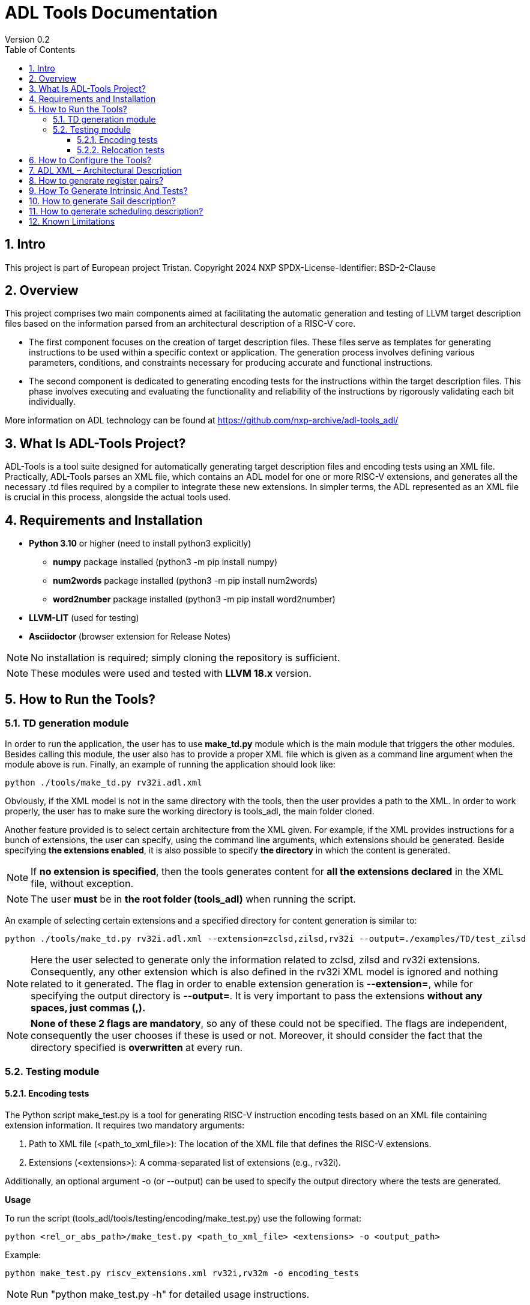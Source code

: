 [[Title]]
= ADL Tools Documentation
Version 0.2
:doctype: book
:encoding: utf-8
:lang: en
:toc: left
:toclevels: 4
:numbered:
:xrefstyle: short
:le: &#8804;
:rarr: &#8658;
:title-logo-image: image:tristan_logo.png[]

== Intro

This project is part of European project Tristan.
Copyright 2024 NXP
SPDX-License-Identifier: BSD-2-Clause



== Overview

This project comprises two main components aimed at facilitating the automatic generation and testing of LLVM target description files based on the information parsed from an architectural description of a RISC-V core.

* The first component focuses on the creation of target description files. These files serve as templates for generating instructions to be used within a specific context or application. The generation process involves defining various parameters, conditions, and constraints necessary for producing accurate and functional instructions.

* The second component is dedicated to generating encoding tests for the instructions within the target description files. This phase involves executing and evaluating the functionality and reliability of the instructions by rigorously validating each bit individually.

More information on ADL technology can be found at https://github.com/nxp-archive/adl-tools_adl/


== What Is ADL-Tools Project?

ADL-Tools is a tool suite designed for automatically generating target description files and encoding tests using an XML file. Practically, ADL-Tools parses an XML file, which contains an ADL model for one or more RISC-V extensions, and generates all the necessary .td files required by a compiler to integrate these new extensions. In simpler terms, the ADL represented as an XML file is crucial in this process, alongside the actual tools used.

== Requirements and Installation

	* *Python 3.10* or higher (need to install python3 explicitly)
	** *numpy* package installed (python3 -m pip install numpy)
	** *num2words* package installed (python3 -m pip install num2words)
	** *word2number* package installed (python3 -m pip install word2number)
	* *LLVM-LIT* (used for testing)
	* *Asciidoctor* (browser extension for Release Notes)
	
NOTE: No installation is required; simply cloning the repository is sufficient.

NOTE: These modules were used and tested with *LLVM 18.x* version.

== How to Run the Tools?

=== TD generation module

In order to run the application, the user has to use *make_td.py* module
which is the main module that triggers the other modules. Besides
calling this module, the user also has to provide a proper XML file
which is given as a command line argument when the module above is
run. Finally, an example of running the application should look like:

	python ./tools/make_td.py rv32i.adl.xml	

Obviously, if the XML model is not in the same directory with the tools,
then the user provides a path to the XML.
In  order to work properly, the user has to make sure the working directory
is tools_adl, the main folder cloned.

Another feature provided is to select certain architecture from the XML
given. For example, if the XML provides instructions for a bunch of
extensions, the user can specify, using the command line arguments,
which extensions should be generated. Beside specifying *the extensions enabled*,
it is also possible to specify *the directory* in which the content is generated.

NOTE: If *no extension is specified*, then the tools generates content
for *all the extensions declared* in the XML file, without exception.

NOTE: The user *must* be in *the root folder (tools_adl)* when running the script.

An example of selecting certain extensions and a specified directory for content generation is similar to:

	python ./tools/make_td.py rv32i.adl.xml --extension=zclsd,zilsd,rv32i --output=./examples/TD/test_zilsd

NOTE: Here the user selected to generate only the information related to zclsd, zilsd and rv32i
extensions. Consequently, any other extension which is also defined in
the rv32i XML model is ignored and nothing related to it generated.
The flag in order to enable extension generation is *--extension=*, while for specifying the output directory is
*--output=*.
It is very important to pass the extensions *without
any spaces, just commas (,).*

NOTE: *None of these 2 flags are mandatory*, so any of these could not be specified. The flags are independent, consequently 
the user chooses if these is used or not.
Moreover, it should consider the fact that the directory specified is *overwritten* at every run.


=== Testing module

==== Encoding tests

The Python script make_test.py is a tool for generating RISC-V instruction encoding tests based on an XML file containing extension information. It requires two mandatory arguments:

1. Path to XML file (<path_to_xml_file>): The location of the XML file that defines the RISC-V extensions.
2. Extensions (<extensions>): A comma-separated list of extensions (e.g., rv32i).

Additionally, an optional argument -o (or --output) can be used to specify the output directory where the tests are generated.


*Usage*

To run the script (tools_adl/tools/testing/encoding/make_test.py) use the following format:

	python <rel_or_abs_path>/make_test.py <path_to_xml_file> <extensions> -o <output_path>

Example:

	python make_test.py riscv_extensions.xml rv32i,rv32m -o encoding_tests

NOTE: Run "python make_test.py -h" for detailed usage instructions.


*Output Structure*

Upon successful execution, the script generates two main outputs:

1. info.py: A Python file that contains information about instructions and operands.


2. Output directory: A folder named after the provided XML file (e.g., adl.xml) is created, containing the following subfolders:

	a) tests_<extensions>: Contains instruction encoding tests for the specified extensions. These tests validate the correct encoding of each instruction.

	b) refs_<extensions>: Contains reference encoding details for each instruction, which serve as a reliable source for comparison during the testing process.


*Testing Environment Setup*

After generating the tests, you can enstablish a testing environment using the lit_references_tester.sh script. The path to lit.cfg file is *tools_adl/tools/testing/encoding/*.

To set up the environment, run the following command:

	source lit_references_tester.sh <path_to_llvm_asm> <path_to_llvm_readelf> <path_to_tests_folder> <path_to_refs_folder> <path_to_lit_cfg>


*Running Tests*

Once the environment is set up, use llvm-lit to validate the generated instructions. The command format is as follows:

	<path_to_llvm_lit>/llvm-lit --param app_asm=<path_to_llvm_asm> --param app_readelf=<path_to_llvm_readelf> --param app_filecheck=<path_to_filecheck> <path_to_tests_folder>

This command executes the tests and compares the generated instructions against the reference encodings, ensuring correct instruction behavior.


==== Relocation tests

NOTE: The user *must* run *make_test.py* script before running the relocations script in order to generate the *info.py* file.

The Python script make_reloc.py is a tool for generating RISC-V relocation tests based on an XML file containing extension information. It requires two mandatory arguments:

1. Path to XML file (<path_to_xml_file>): The location of the XML file that defines the RISC-V extensions.
2. Symbol table max value (<symbol_max_value>): Integer value for symbol table.

Additionally, an optional argument -o (or --output) can be used to specify the output directory where the tests are generated.


*Usage*

To run the script (tools_adl/tools/testing/relocations/make_reloc.py) use the following format:

	python <rel_or_abs_path>/make_reloc.py <path_to_xml_file> <symbol_max_value> -o <output_path>

Example:

	python make_reloc.py riscv_extensions.xml 10 -o relocation_tests

NOTE: Run "python make_reloc.py -h" for detailed usage instructions.


*Output Structure*

Upon successful execution, the script generates an output directory named after the provided XML file (e.g., adl.xml), containing the following subfolders:

	a) tests: Contains relocation tests for the previously ran instruction tests using *make_test.py* module. These tests validate the correct generation of each relocation.

	b) refs: Contains reference details for each relocation, which serve as a reliable source for comparison during the testing process.


*Running Tests*

You can enstablish a testing environment by copying the lit.cfg file from tools_adl/tools/testing/relocations inside the output folder (e.g. relocation_tests from the example above).

Once the environment is set up, use llvm-lit to validate the generated relocations. The command format is as follows:

	<path_to_llvm_lit>/llvm-lit --param app_asm=<path_to_llvm_asm> --param app_readelf=<path_to_llvm_readelf> --param app_filecheck=<path_to_filecheck> <path_to_reloc_tests_folder>

This command executes the tests and compares the generated relocations against the reference outputs, ensuring correct relocation behavior.


** Generated relocations table:

[width="100%",options="header",]
|===
|*Value* |*Relocation* |*Instrfield* 
|1 |R_RISCV_32 |N/A
|2 |R_RISCV_64 |N/A
|20 |R_RISCV_GOT_HI20 |imm_u_pc
|21 |R_RISCV_TLS_GOT_HI20 |imm_u_pc
|22 |R_RISCV_TLS_GD_HI20 |imm_u_pc
|23 |R_RISCV_PCREL_HI20 |imm_u_pc
|24 |R_RISCV_PCREL_LO12_I |imm_i
|25 |R_RISCV_PCREL_LO12_S |imm_s
|26 |R_RISCV_HI20 |imm_u
|27 |R_RISCV_LO12_I |imm_i
|28 |R_RISCV_LO12_S |imm_s
|29 |R_RISCV_TPREL_HI20 |imm_u
|30 |R_RISCV_TPREL_LO12_I |imm_i
|31 |R_RISCV_TPREL_LO12_S |imm_s
|32 |R_RISCV_TPREL_ADD |N/A
|33 |R_RISCV_ADD8 |N/A
|34 |R_RISCV_ADD16 |N/A
|35 |R_RISCV_ADD32 |N/A
|36 |R_RISCV_ADD64 |N/A
|37 |R_RISCV_SUB8 |N/A
|38 |R_RISCV_SUB16 |N/A
|39 |R_RISCV_SUB32 |N/A
|40 |R_RISCV_SUB64 |N/A
|54 |R_RISCV_SET8 |N/A
|55 |R_RISCV_SET16 |N/A
|56 |R_RISCV_SET32 |N/A


|===

== How to Configure the Tools?

For configure and add/remove additional information, there are 2 files
which are used for this kind of actions (*llvm-config.txt* and
*config.txt*). As the names of these files suggest, the first one is
used to define additional information related to the LLVM layout or
related to the .td files generated. Generally, all the definitions
represent information which the tools cannot find in the XML parsed but
which is essential for a complete and correct generation. The second
file is shorter and it should not be changed by the user, unless there
are some important reasons to do so.

In order to understand the content and structure of llvm-config.txt, we
analyze the sections and content of this file.

* *TD files used for generation*
** This section contains information about the .td files generated.
** It specifies which are the .td files generated and which is the name
the .td file has. The user defines for each field listed below
the path or the folder (depending on the case) where the content is generated. The name given to a certain td file should preserve LLVM format name, similar to those listed below.

	RegisterInfoFile = RISCVRegisterInfo_gen.td

	InstructionInfoFile = RISCVInstrInfo_gen.td

	InstructionFormatFile = RISCVInstrFormats_gen.td

	InstructionFormatFile16 = RISCVInstrFormats16_gen.td

	InstructionAliases = RISCVInstrAliases_gen.td

	OperandsFile = RISCVOperands_gen.td

	OperandsFile16 = RISCVOperands16_gen.td

	CallingConventionFile = RISCVCallingConv_gen.td

	RelocationFile = RISCVReloc.def

	IntrinsicsFile = RISCVIntrinsics_gen.td

	BuiltinFile = BuiltinRISCV.def

	BuiltinHeader = riscv_builtin.h

	MemoryOperand = RISCVMemoryOperand_gen.td

	TestIntrinsics = Tests

* Left value is a variable which represents the identifier for the
Instruction .td file, while the right value is the name given to the
Instruction file which can be changed.

* *LLVM Configuration Variables and Setup*
** This section includes information about environment variables or
other variables needed for setup. All information is related to the LLVM
standard requirements (information about register classes, constraints,
debug info, instructions width etc). The user generally does not change
this section unless the information to change is mandatory. The
structure is the same as it was for the section presented before. The
left value should not be edited, while the right value may be changed.

 	Namespace = RISCV

	BaseArchitecture = rv32

** The user can define a certain register class.

	RegisterClass = RISCVReg

** The user can enable subregister generation if necessary.

	RegisterClassSubRegs_GPR = RISCVRegWithSubRegs

** The user can define instruction classes and formats.

	InstructionClass = RVInst

	InstructionClassC = RVInst16
	
	InstructionFormat = InstFormat

** The user can define ABI information.

	RegAltNameIndex = ABIRegAltName

** The user can set register and instruction width.

	LLVMGPRBasicWidth = 32
	
	LLVMStandardInstructionWidth = 32

** The user can set several LLVM information which are used in the script.

	AsmString = opcodestr # "\t" # argstr

	LLVMConstraintClassWidth = 3
	
	LLVMConstraintRiscVPrefix = RV

	LLVMConstraintName = VConstraint

	LLVMConstraintValues = NoConstraint

	LLVMNoConstraintValue = 0b000

	TSFlagsFirstConstraint = 7

	TSFlagsLastConstraint = 5

** The user can define sideEffect attributes and memory syncronization attribute

	sideEffectAttributeSpecific = sideEffect
	
	memorySynchronizationInstruction = sync

** The user can set XLenVT and XLenRI information used in LLVM.

	XLenVT = i32

	XLenVT_key = XLenVT

	XLenRI = RegInfo<32,32,32>

	XLenRI_key = XLenRI

** The user can enable SP generation

	DefineSP = True

* *Instructions Types*
** This section contains instruction types definitions. Based on the
attributes defined in the XML model, there are several instructions
types: branch, store, load, jump etc. Moreover, for compressed
instructions, there a few instruction types defined. The left value is
standard and should not be changed, while the right value may be
changed, but it should preserve the same format as for those listed below (InstrFormat):

	instructionFormatR = InstFormatR

	instructionFormatCR = InstFormatCR

	instructionFormatI = InstFormatI

	instructionFormatCI = InstFormatCI

	instructionFormatB = InstFormatB

	instructionFormatCB = InstFormatCB

	instructionFormatJ = InstFormatJ

	instructionFormatU = InstFormatU

	instructionFormatS = InstFormatS

	instructionFormatCS = InstFormatCS


* *LLVM Format Info*
** This section describes the LLVM format, containing all the
information needed for LLVM Instruction Format generation. It specifies
which are TSFlags fields and also contains information about TSFlags
definitions, specifies ImmAsmOperands classes and parameters and other
information required by LLVM layout.

** The user can set aliases for GPR subclasses. The value after _ is the offset for the register subclass.

	aliasGPR_8 = GPRC

	aliasGPR_1 = GPRNoX0

	aliasGPR_1Nox2 = GPRNoX0X2

** The user can set several information specific to LLVM format

	LLVMPrivilegedAttributes = {rv32pa}

	LLVMOtherVTAttrib = {branch}

	LLVMOtherVTReloc = {}

	LLVMOtherVTValue = OtherVT

	LLVMPrintMethodAttrib = {branch}

	LLVMPrintMethodReloc = {}

	LLVMPrintMethodValue = printBranchOperand

	LLVMOperandTypeAttrib = {branch}
	
	LLVMOperandTypeReloc = {}

	LLVMOperandTypeValue = OPERAND_PCREL

** The user can provide information about LLVM Operand Class format

	SImmAsmOperandParameters = {int_width, string_suffix}

	UImmAsmOperandParameters = {int_width, string_suffix}

	ImmAsmOperandParameters = {string_prefix, int_width, string_suffix}

	ImmAsmOperandName = {prefix, width, suffix}

	ImmAsmOperandRenderMethod = addImmOperands

	ImmAsmOperandDiagnosticType = !strconcat("Invalid", Name)

	basicDecodeMethod = {decodeUImmOperand, decodeSImmOperand}

** The user should set the information for LLVM Flags. The user could change the values based on the LLVM version or if a known change is required.

	TSFlagsFirst = 4

	TSFlagsLast = 0
	
	LLVMVFlags = {VLMul, HasDummyMask, ForceTailAgnostic, HasMergeOp, HasSEWOp, HasVLOp, HasVecPolicyOp, IsRVVWideningReduction, UsesMaskPolicy, IsSignExtendingOpW}
	
	VLMul = 0

	VLMulTSFlagsStart = 10
	
	VLMulTSFlagsEnd = 8

	HasDummyMask = 0

	HasDummyMaskTSFlagsStart = 11

	HasDummyMaskTSFlagsEnd = 11

	ForceTailAgnostic = false

	ForceTailAgnosticTSFlagsStart = 12

	ForceTailAgnosticTSFlagsEnd = 12

	HasMergeOp = 0

	HasMergeOpTSFlagsStart = 13

	HasMergeOpTSFlagsEnd = 13

	HasSEWOp = 0

	HasSEWOpTSFlagsStart = 14

	HasSEWOpTSFlagsEnd = 14

	HasVLOp = 0

	HasVLOpTSFlagsStart = 15

	HasVLOpTSFlagsEnd = 15

	HasVecPolicyOp = 0

	HasVecPolicyOpTSFlagsStart = 16

	HasVecPolicyOpTSFlagsEnd = 16

	IsRVVWideningReduction = 0

	IsRVVWideningReductionTSFlagsStart = 17

	IsRVVWideningReductionTSFlagsEnd = 17

	UsesMaskPolicy = 0

	UsesMaskPolicyTSFlagsStart = 18

	UsesMaskPolicyTSFlagsEnd = 18

	IsSignExtendingOpW = 0

	IsSignExtendingOpWTSFlagsStart = 19

	IsSignExtendingOpWTSFlagsEnd = 19

* *Calling Convention*
** This sections contains calling convention information. It specifies
the calling convention policy. RegisterAllocationOrder is a dictionary
in which the keys represent the register classes and the values are
lists specifying the calling convention allocation order. The other
entries from this sections specifies additional information.

	RegisterAllocationOrder = {GPR: [Function_arguments, Temporary, Saved_register, Hard_wired_zero, Return_address, Stack_pointer, Global_pointer, Thread_pointer]}
	
** The user can define calling convention allocation order

	CallingConventionAllocationOrder = {CSR_ILP32_LP64: [Return_address, Global_pointer, Thread_pointer, Saved_register]}
	
	CallingConventionAllocationExcluded = {CSR_Interrupt: [Hard_wired_zero, Stack_pointer]}
	
	CSR_ILP32_LP64_Ref = GPR
	
	CSR_Interrupt_Ref = GPR
	
** The user can set other XLenRI and XLenVT information

	XLenRIRegInfo = RegInfoByHwMode<[RV32, RV64], [RegInfo<32,32,32>, RegInfo<64,64,64>]>
	
	XLenVTValueType = ValueTypeByHwMode<[RV32, RV64], [i32,  i64]>

* *Extensions Declaration*
** This section declares the extensions that are generated if they
are found in the XML model. In other words, if an extension is used or
it should be generated, then it has to be defined in this section,
otherwise it is ignored, even if they are found in the XML model.

	LLVMExtRv32test = HasStdExtRV32Test
	HasStdExtRV32TestExtension = RV32Test

* The first line declared specify the attribute that is found in the XML
model for each instruction that belongs to this extension. Basically,
*RV32Test* is the attribute for a test extension so the left value is
built by appending the attribute *Rv32Test* capitalized to the *LLVMExt*
keyword. *RV32Test* attribute represents in fact the *RV32Test*
extension, so the right value is built by appending *RV32Test* to
*HasStdExt* keyword.
* The second line declared is built by appending the previous extension
*RV32Test* to *HasStdExt* keyword and then Extension suffix is added to
this structure. The right value is the extension itself *RV32Test.*

* *Immediate Operands*
** This section declares the immediate operands that have special
declarations which can not be automatically generated with the
information found in the XML model. Firstly, ImmediateOperands is a list
in which the used should specify an operand which has a special
declaration. After that, the same operand becomes an entry in this
section, building a kind of dictionary. For this operand, the user
defines between \{} the components that are used for generation such
as: AliasImmClass which is an alias that is used instead of the
basic name for the operand, ParserMatchClass, PrintMethod etc. If an
operand is now defined here, then it is generated using only the
information found in the XML model used, so the content could be
incorrect or incomplete.

	ImmediateOperands = {immu_ci, fence_prod, fence_succ,
	GenericOperand, imm_cbdnez, imm_uj, shamt_c, imm_u_pc, imm_u, imm_sb,
	pd, ps1, ps2, ps3, s1_ptr, d_ptr, imm_send, rm}

	immu_ci = {AliasImmClass=c_lui_imm, DefineOperand=CLUIImmAsmOperand,
	ParserMatchClass=CLUIImmAsmOperand, ImmAsmOperandName=CLUIImm,
	ImmAsmOperandRenderMethod=addImmOperands,
	ImmAsmOperandDiagnosticType=!strconcat("Invalid", Name),
	DecoderMethod=decodeCLUIImmOperand, OperandClass=AsmOperandClass}

* *Additional Extensions Info*
** This section contains additional information for certain extensions.
It could specify for example if certain extensions should have a prefix
for the instructions or if there are special DecoderNamespace values.
For a default case, the DecoderNamespace defined is “RV32Only_”.

	DecoderNamespace = {Others=RISCV32Only_}

Beside the configuration file, the user should add some important information in the XML model.

* *Instruction field definition* 

Firstly, the user should provide create new instruction fields for special register subclasses.
For example, if the user needs to define a special subregister class such as *GPRC*, it should be a new instruction field defined in the XML file which has a reference to the parent register class, in this case *GPR*.
The instruction field should be similar to other instruction filed already defined.

* *Change of flow and other additional attributes*

The user should add change of flow attributes for specific instruction such as *branch*, *jumps* or *other type* of instructions.
The attributes supported for these types of instructions are:
	
	* *branch*
	* *jump* 
	* *u-type*

For the instruction having *Side Effects* or *Memory Syncronization*, the user should also add in the XML the attributes needed depending on case:
	
	* *sideEffect*
	* *sync*

* *Excluded Values and Sign Extension*

The user should add *<sign_extension>* information for the instruction's operands which asks for. 
Moreover, the user should fill *<excluded_values>* field with information for specifying if any value should be not used.

	<excluded_values>
		<option name="rdx">
			<str>x2</str>
		</option>
		<option name="rdx">
			<str>sp</str>
		</option>
	</excluded_values>

	<sign_extension>
		<int>20</int>
	</sign_extension>

== ADL XML – Architectural Description

This document describes the ADL xml layout. This file is meant to
provide more details about the tags and sub-tags found in an ADL xml
file, how these tags are used, but also specifies if these are mandatory
or not for a proper usage of the tools. The file contains all the tags
and sub-tags found in *RV32I.adl.xml* model.

*<data>*

* *<cores>*
** *<core>* - Information about the core and architecture for which the
xml is written
** *<doc>* (str) - Documentation
** *<bit_endianness>* (str) – Endianness type
** *<type_declaration>* (str) - The enum values may then be used within
action code, or to initialize field values, such as cache, MMU, or
event-bus fields
** *<RaMask>* -  Specify a real-address mask. This is applied to
all addresses after translation, but before the request to memory.
*** *<initial>* (str) – Specify the address
*** *<constant>* (str) – True/false value
** *<EaMask>* -  Specify an effective-address mask. This is applied
to all addresses immediately before translation.
*** *<initial>* (str) – Specify the address
*** *<constant>* (str) – True/false value
** *<regs>*
*** *<register name=>* (str) – A valid C++ identifier
**** *<doc>* (str) – Documentation
**** *<width>* (int) - Specifies the register width in bits.
**** *<attributes>* - Lists any attributes that this register is
associated with.
***** **<attribute name**=> (str) - A valid string indetifier
****** <str> – Optional value given to the attribute
**** *<reset>* (str) – The reset value or text of the function called to
reset the register
**** *<shared>* (int) – 1 or 0. Non-zero implies that the register is
shared by other cores in the system.

[width="100%",cols="24%,9%,17%,12%,21%,17%",options="header",]
|===
|*<regs>* a|
*Data*

*type*

|*Occurrence* |*Usage* |*Child tags* a|
*Parent*

*tags*

|<register name> |str |Mandatory |Used |- |-
|<doc> |str |Optional |Not used |- |<register name>
|<width> |int |Mandatory |Used |- |<register name>
|<attributes> |str |Mandatory |Used |<attribute name> |<register name>
|<attribute name> |str |Mandatory |Used |- |<attributes>
|<shared> |int |Optional |Not used |- |<register name>
|<reset> |str |Optional |Not used |- |<register name>
|===

* *<regfiles>*
** *<regfile name=>* (str) – Define a register file. This basically
follows the format of a register. The register name must be a valid C++
identifier and may be referred to within action code by using its name
*** *<doc>* (str) – Documentation
*** *<width>* (int) – Same as for reg
*** *<attributes>* – Same as for reg
**** *<attribute name=>* (str) - A string identifier
***** <str> – Optional value given to the attribute
*** *<size>* (int) – The number of entries in the register file.
*** *<debug>* (int) – Used for storing debug information
*** *<shared>* (int) – 1 or 0. Non-zero implies that the register is
shared by other cores in the system.
*** *<calling_convention>* – A list used for specifyning calling
convention information.
**** *<option name=>* (str) - String identifier for option
*** *<entries>* – A list containing all the entries for a register file.
It has to match the options listed in *<enumerated>* tag from the
instruction fields associated.
**** *<entry name=>* (str) – Name given to the entry
***** *<syntax>* (str) – other name associated *<read>* (str) – read
actions
***** *<write>* (str) – write actions

[width="100%",cols="28%,8%,17%,10%,12%,25%",options="header",]
|===
|*<regfiles>* a|
*Data*

*type*

|*Occurrence* |*Usage* |*Child tags* a|
*Parent*

*tags*

|<regfile name> |str |Mandatory |Used |- |<regfile name>
|<doc> |str |Optional |Not used |- |<regfile name>
|<width> |int |Mandatory |Used |- |<regfile name>
|<attributes> |str |Mandatory |Used |<attribute name> |<regfile name>
|<attribute name> |str |Mandatory |Used |- |<attributes>
|<size> |int |Mandatory |Used |- |<regfile name>
|<debug> |int |Optional |Used |- |<regfile name>
|<shared> |int |Optional |Not used |- |-
|<calling_convention> |str |Optional |Used |<option name> |<regfile name>
|<option name> |str |Optional |Used |- |<calling_convention>
|<entries> |str |Mandatory |Used |- |<regfile name>
|<entry name> |str |Mandatory |Used |- |<entries>
|<syntax> |str |Mandatory |Used |- |<regfile name>
|<read> |str |Mandatory |Not used |- |<regfile name>
|<write> |str |Mandatory |Not used |- |<regfile name>
|===

* *<relocations>*
** *<reloc name=>* (str) – Define a linker relocation type. A relocation
is the method by which an assembler communicates with a linker, when
symbol addresses cannot be determined at assembly time.
*** *<abrev>* (str) – Optional abbreviation used within the assembly
file. If not specified, then the relocation's name is used instead.
*** *<field_width>* (int) –Width of field used with this relocation, in
bits. If a width is specified and it is also used by an instruction
field, then the widths must match.
*** *<pcrel>* (str) – Optional, whether or not this is a pc-relative
relocation. 
*** *<value>* (int) – Integer value of the relocation.
*** *<right_shift>* (int) – Optional, used to specify the number of bits
the relocation value is right-shifted before it is encoded.
*** *<dependency>* (str) – Optional, handles the high part of the
relocation, helping manage memory offset.

[width="100%",cols="24%,9%,17%,12%,21%,17%",options="header",]
|===
|*<relocations>* a|
*Data*

*type*

|*Occurrence* |*Usage* |*Child tags* a|
*Parent*

*tags*

|<reloc name> |str |Mandatory |Used |- |-
|<abrev> |str |Optional |Used (testing) |- |<reloc name>
|<field_width> |int |Optional |Not used |- |<reloc name>
|<pcrel> |str |Optional |Not used |- |<reloc name>
|<value> |int |Mandatory |Used |- |<reloc name>
|<right_shift> |int |Optional |Not used |- |<reloc name>
|<dependency> |str |Optional |Used (testing) |- |<reloc name>
|===

* *<instrfields>*
** *<instrfield name=>* (str) – Define an instruction field.
*** *<doc>* (str) – Documentation
*** *<bits>* – A list of integers representing the bit indices
**** *<range>* (int) – Valid ranges.
*** *<width>* (int) – Field width, in bits
*** *<size>* (int) – Field computed value, in bits.
*** *<shift>* (int) – Specify a shift value for the field. Within an
instruction's action code, the value for the field is the field's
encoded value shifted left by the specified number of bits.
*** *<offset>* (int) – Specify an implicit offset. Within an
instruction's action code, the value for the field is the field's
encoded value plus the offset.
*** *<mask>* (str) – specify an allowed mask
*** *<type>* (str) – Specifies the type of this instruction
field.(regfile, imm)
*** *<enumerated>* – A list containing the entries for the instruction
field. It has to match the <entries> tag for the <regfile> associated if
applicable.
**** *<option name =>* (str) - String identifier for option 
*** *<ref>* (str) – If the type is one which refers to another resource,
such as _regfile, memory_, or__ instr,__ this key specifies the
association.
*** *<signed>* (str) –  If an immediate field, this specifies whether it
is a signed quantity.
*** *<reloc>* (str) – specify the reocation associated
*** *<unsigned_upper_bound>* (str) – If a signed immediate field, then
this specifies that the allowed upper bound should be treated as an
unsigned number, when performing range checking, such as by the
assembler. 

[width="100%",cols="33%,8%,17%,10%,11%,21%",options="header",]
|===
|*<instrfields>* a|
*Data*

*type*

|*Occurrence* |*Usage* |*Child tags* a|
*Parent*

*tags*

|<instrfield name> |str |Mandatory |Used |- |-
|<doc> |str |Optional |Not used |- |<instrfield name>
|<bits> |- |Mandatory |Used |<range> |<instrfield name>
|<range> |int |Mandatory |Used |- |<bits>
|<width> |int |Mandatory |Used |- |<instrfield name>
|<size> |int |Mandatory |Used |- |<instrfield name>
|<offset> |int |Mandatory |Used |- |<instrfield name>
|<mask> |str |Mandatory |Not used |- |<instrfield name>
|<type> |str |Mandatory |Used |- |<instrfield name>
|<enumerated> |- |Mandatory |Used |<option name> |<instrfield name>
|<option name> |str |Mandatory |Used |- |<enumerated>
|<ref> |str |Mandatory |Used |- |<instrfield name>
|<signed> |str |Mandatory |Used |- |<instrfield name>
|<reloc> |str |Optional |Not used |- |<instrfield name>
|<unsigned_upper_bound> |str |Optional |Not used |- |<instrfield name>
|===

* *<instrs>*
** *<instruction name=>* (str) – Define an instruction.
*** *<width>* (int) – Instruction width, in bits. 
*** *<doc>* (str) – Documentation
*** *<syntax>* (str) – Specifies how an instruction is to be parsed by
an assembler or printed by a disassembler.
*** *<dsyntax>* (str) –  Specifies how an instruction is to be printed
by a disassembler. 
*** *<attributes>* – Lists any attributes that this instruction is
associated with.
**** *<attribute name=>* (str) - String identifier
***** <str> – Optional value given to the attribute
*** **<fields**> –  A list of fields, sub-instructions, or bit-mapped
fields.
**** *<field name=>* (str) - String identifier for field
*** *<action>* (str) –  The semantics of the instruction. Instruction
fields are accessible using their names and registers are also
accessible using their names.
*** *<disassemble>* (str) – This is a hint which tells ADL whether to
exclude this instruction when attempting to disassemble an opcode.
*** *<inputs>* (str) – a list containing all the fields that are read
*** *<outputs>* (str) – a list containing all the fields that are
written
*** *<intrinsic>* (str) – Tag used for specifying the intrinsic
*** *<intrinsic_args>* (str) – Tag used for specifying the intrinsic
arguments
*** *<intrinsic_type>* – List used for defining arguments types for
intrinsic
**** *<instrfield_intrinsic name=>* (str) - String name identifier
***** <str> – Intrinsic type
*** *<generate_builtin>* (str) – Tag used for specifying information
about builtin generation
*** *<aliases>* –  The function name (or names) must be that of another
instruction already defined.
**** *<alias name=>* (str) – The name given to the alias
***** *<sources>* – specify the sources read when used
****** *<source>*
******* *<field>* (str) – specify the field read which takes a
certain value
******* *<value>* (int) – specify the value
***** *<destinations>* – specify the destinations written when used
****** *<destination>*
******* *<field>* (str) – specify the field written which takes a
certain value
******* *<value>* (int) – specify the value
***** *<parent_action>* (str) – specify the action done by the
instruction for which alias is defined
*** *<excluded_values>* – List which specifes if a value should be
avoided when defining or using
**** *<option name=>* (str) - Option string identifier
***** <int> – Excluded value
*** *<helpers>* (str) – List any core-level helper functions used by the
instruction.
*** *<raises_exceptions>* (str) – If true, the instruction may raise an
explicit exception.

[width="100%",cols="34%,8%,16%,9%,16%,17%",options="header",]
|===
|*<instrs>* a|
*Data*

*type*

|*Occurrence* |*Usage* |*Child tags* a|
*Parent*

*tags*

|<instruction name> |str |Mandatory |Used |- |-
|<doc> |str |Optional |Not used |- |<instruction name>
|<width> |int |Mandatory |Used |- |<instruction name>
|<syntax> |str |Mandatory |Used |- |<instruction name>
|<dsyntax> |str |Mandatory |Used |- |<instruction name>
|<attributes> |str |Mandatory |Used |<attribute name> |<instruction name>
|<attribute name> |str |Mandatory |Used |- |<attributes>
|<fields> |- |Mandatory |Used |<field name> |<instruction name>
|<field name> |str |Mandatory |Used |- |<fields>
|<action> |str |Mandatory |Used |- |<instruction name>
|<disassemble> |str |Optional |Not used |- |<instruction name>
|<inputs> |str |Mandatory |Used |- |<instruction name>
|<outputs> |str |Optional |Used |- |<instruction name>
|<intrinsic> |str |Optional |Used |- |<instruction name>
|<intrinsic_args> |str |Mandatory |Used |- |<instruction name>
|<intrinsic_type> |- |Mandatory |Used |- |<instruction name>
|<instrfield_intrinsic_name> |str |Mandatory |Used |- |<instruction name>
|<generate_builtin> |str |Mandatory |Used |- |<instruction name>
|<aliases> |- |Optional |Used |<alias name> |<instruction name>
|<alias name> |str |Mandatory |Used |- |<aliases>
|<sources> |- |Mandatory |Used |<source> |<aliases>
|<source> |- |Mandatory |Used |<field>, <value> |<sources>
|<field> |str |Mandatory |Used |- |<source>
|<value> |int |Mandatory |Used |- |<source>
|<destinations> |- |Mandatory |Used |<destination> |<aliases>
|<destination> |- |Mandatory |Used |<field>, <value>

|<destinations>
|<field> |str |Mandatory |Used |- |<destination>
|<value> |int |Mandatory |Used |- |<destination>
|<parent_action> |str |Mandatory |Used |- |-
|<excluded_values> |- |Optional |Used |<option name> |-
|<option name> |str |Mandatory |Used |- |<excluded values>
|<helpers> |str |Optional |Not used |- |-
|<raises_exceptions> |str |Optional |Not used |- |-
|===

* *<exceptions>*
** *<exception name=>* (str) – Define an exception. Exception names must
be valid C++ identifiers
*** *<doc>* (str) – Documentation
*** *<priority>* (str) – Specifies the priority class for the exception.
*** *<action>* (str) –  This code is executed when the exception is
raised.

[width="100%",cols="24%,9%,17%,12%,21%,17%",options="header",]
|===
|*<exceptions>* a|
*Data*

*type*

|*Occurrence* |*Usage* |*Child tags* a|
*Parent*

*tags*

|<exception name> |str |Optional |Not used |- |-
|<doc> |str |Optional |Not used |- |<exception name>
|<priority> |str |Optional |Not Used |- |<exception name>
|<action> |str |Optional |Not Used |- |<exception name>
|===

* *<core-level-hooks> -* Lists various hook functions associated with
the core.
** *<decode-miss>* (str) – Code to be executed on a decode miss.
** *<pre-cycle>* (str) – Code to be executed once per cycle, at
** the beginning of the cycle.
** *<post-cycle>* (str) – Code to be executed once per cycle, at
** the end of the cycle.
** *<pre-pre-fetch>* (str) –
** *<pre-fetch>* (str) – Code to be executed immediately before
** an instruction fetch.
** *<post-fetch>* (str) – Code to be executed immediately after an
instruction fetch.
** *<post-exec>* (str) – Code to be executed immediately after an
** instruction has been executed.
** *<post-asm>* (str) – Code to be executed by the assembler
** immediately after an instruction has been assembled from its
operands.
** *<post-packet-asm>* (str) – Code to be executed by the
** assembler after a packet of instructions has been assembled.
** *<post-packet>* (str) – Code to be executed after a packet of
** instructions has been executed.
** *<active-watch>* (str) – Predicate to determine if the core is
** currently active or halted.
** *<instr-table-watch>* (str) – Code which determines the current
** instruction table currently in effect.

[width="100%",cols="33%,8%,17%,10%,11%,21%",options="header",]
|===
|*<core_level_hooks>* a|
*Data*

*type*

|*Occurrence* |*Usage* |*Child tags* a|
*Parent*

*tags*

|<decode_miss> |str |Optional |Not used |- |<core_level_hooks>
|<pre_cycle> |str |Optional |Not used |- |<core_level_hooks>
|<post_cycle> |str |Optional |Not used |- |<core_level_hooks>
|<pre-pre-fetch> |str |Optional |Not used |- |<core_level_hooks>
|<pre-fetch> |str |Optional |Not used |- |<core_level_hooks>
|<post-fetch> |str |Optional |Not used |- |<core_level_hooks>
|<post-exec> |str |Optional |Not used |- |<core_level_hooks>
|<post-asm> |str |Optional |Not used |- |<core_level_hooks>
|<post-packet-asm> |str |Optional |Not used |- |<core_level_hooks>
|<post-packet> |str |Optional |Not used |- |<core_level_hooks>
|<active-watch> |Str |Optional |Not used |- |<core_level_hooks>
|<instr-table-watch> |str |Optional |Not used |- |<core_level_hooks>
|===

* *<groups>*
** *<group name= >* (str) – Lists all groups defined in the core.
*** *<type>* (str) – Group type.
*** *<items>* (str) – List of all items in the group.

[width="100%",cols="24%,9%,17%,12%,21%,17%",options="header",]
|===
|*<groups>* a|
*Data*

*type*

|*Occurrence* |*Usage* |*Child tags* a|
*Parent*

*tags*

|<group name> |str |Optional |Not used |- |<group name>
|<type> |str |Optional |Not used |- |<group name>
|<items> |str |Optional |Not used |- |<group name>
|===

* *<parms>* – List all architectural parameters in the core.
** *<parm name=>* (str) – Parameter identifier
** *<value>* (str) – The default value for the parameter.
** *<options>* (str) – List of valid values for the parameter.

[width="100%",cols="24%,9%,17%,12%,21%,17%",options="header",]
|===
|*<parms>* a|
*Data*

*type*

|*Occurrence* |*Usage* |*Child tags* a|
*Parent*

*tags*

|<parm name> |str |Optional |Not used |- |-
|<value> |str |Optional |Not used |- |<parm name>
|<options> |str |Optional |Not used |- |<parm name>
|===

* *<asm_config>* – List information about the assembler configuration.
** *<comments>* (str) – List prefixes used to denote the start of a
comment.
** *<line_comments>* (str) – List characters used to denote the start of
a single-line comment.
** *<arch>* (str) – Specifies the architecture used that is given
as parameter to the assembler
** *<attributes>* (str) – Specifies the version for the extensions used
** *<mattrib>* (str) – Specifies the extensions used by the assembler

[width="100%",cols="24%,9%,17%,12%,21%,17%",options="header",]
|===
|*<asm_config>* a|
*Data*

*type*

|*Occurrence* |*Usage* |*Child tags* a|
*Parent*

*tags*

|<comments> |str |Optional |Not used |- |<asm_config>
|<line_comments> |str |Optional |Not used |- |<asm_config>
|<attributes> |str |Mandatory |Used |- |<asm_config>
|<mattrib> |str |Mandatory |Used |- |<asm_config>
|<arch> |str |Mandatory |Used |- |<asm_config>
|===

* *<helpers>* – List all helper methods in the core.
** *<helper name=>* (str) – Helper identifier
*** *<action>* (str) – The code for the helper function.
*** *<inputs>* (str) – Lists source registers or register files.
*** *<helpers>* (str) – List any core-level helper functions used by the
helper.
*** *<raises_exceptions>* (str) – If true, the helper may raise an
explicit exception.

[width="100%",cols="27%,9%,17%,12%,19%,16%",options="header",]
|===
|*<helpers>* a|
*Data*

*type*

|*Occurrence* |*Usage* |*Child tags* a|
*Parent*

*tags*

|<helper name> |str |Optional |Not used |- |-
|<action> |str |Optional |Not used |- |<helper name>
|<helpers> |str |Optional |Not used |- |<helper name>
|<raises_exceptions> |str |Optional |Not used |- |<helper name>
|<inputs> |str |Optional |Not used |- |<helper name>
|===

== How to generate register pairs?

Register generation is supported and it is triggered automatically when the tools
find specific information in the XML file parsed. In order to activate this feature
the user has to make sure that the XML file specifies in *<inputs>* and/or *<outputs>* tags
that a certain instruction is using register pairs. For instance, the tools are limited to 
generate only pairs of 2 registers. An example of how it could look:

	<outputs>
		<str>GPR(rdc_p)</str>
		<str>GPR(rdc_p + 1)</str>
	</outputs>

Based on the information, the tools generate definitions for the registers that could be used
as pairs. Firstly, the tools generate consecutive pairs of register, indicating informations about
the *ABI alias*, the *size* also specifies the internal structure of the register pair (*even* - *odd*). 

	def X2_X3 : RISCVRegWithSubRegs<2, "X2", [X2, X3], ["sp"]> {
		let SubRegIndices = [sub_gpr_even, sub_gpr_odd];
		let CoveredBySubRegs = 1;
	}
	def X4_X5 : RISCVRegWithSubRegs<4, "X4", [X4, X5], ["tp"]> {
		let SubRegIndices = [sub_gpr_even, sub_gpr_odd];
		let CoveredBySubRegs = 1;
	}

After these definitions are generated, the tools will generate the actual register class, 
which specifies all the register pairs available, based on the calling convention allocation
and also based on the register class *width* and *shift* values.

	// Register Class GPRP : Register Pair
	def GPRP : RegisterClass<"RISCV", [XLenVT], 64, (
		add X10_X11, X12_X13, X14_X15, X16_X17, 
		X6_X7, X28_X29, X30_X31, X8_X9, 
		X18_X19, X20_X21, X22_X23, X24_X25, 
		X26_X27, X0_X0, X2_X3, X4_X5
		)> {
		let RegInfos = XLenRI;
	}

If the calling convention specifies a special case for *X0 register pair*, the tools check
if *X0* is considered *Hard wired zero*, meaning that X0 pair should have a *different definition*.
In this case, *DUMMY_REG_PAIR_WITH_X0* will be generated as a special register pair for X0 and then 
added to the register class X0 belongs to.

	def DUMMY_REG_PAIR_WITH_X0 : RISCVReg<0, "0">;
	def GPRAll : RegisterClass<"RISCV", [XLenVT], 32, (
		add GPR, DUMMY_REG_PAIR_WITH_X0
		)> {
		let RegInfos = XLenRI;
	}

Once register pair generation is based on even-odd structure, these have to be specified.

	def sub_gpr_even : SubRegIndex<32>;
	def sub_gpr_odd : SubRegIndex<32, 32>;

The keys and values used in this definitions could be changed or updated in *llvm_config.txt* file.

== How To Generate Intrinsic And Tests?

The tools built are meant to generate intrinsic definitions and test for
any ADL model given as input argument. In order to activate this
feature, the user should be aware of the information required for proper
generation. The tools are able to generate instructions patterns,
intrinsic definitions, a header containing the mapping between the LLVM
required names for intrinsic definitions and user custom name given to
the same intrinsic definitions, but also a list of tests, each test
being ready to use.

In order to use all these features, the user has to provide several
information in the ADL xml model as it follows:

*<intrinsic> (str)*

This tag specifies the identifier used for pattern generation. The tools
takes this identifier and used it in a pattern definition associated
with instruction for which the <intrinsic> tag is defined.

	def : Pat<(i32 (*int_riscv_add* GPR:$rs1, GPR:$rs2)), (ADD $rs1, $rs2)>;


*<intrinsic_args> (str)*

This tag specifies the intrinsic arguments that is used for
generation. Generally, the declaration of a register argument is similar
to the <inputs>/<outputs> declaration.

	<intrinsic_args>
		<str>GPR(rd)</str>
		<str>GPR(rs1)</str>
		<str>GPR(rs2)</str>
	</intrinsic_args>

*<intrinsic_type>*

*<instrfield_intrinsic name= > (str)*

This tag takes each argument previously defined and specifies a data
type for this argument. This information is used when defining the
intrinsic in a separate file.


	<intrinsic_type>
		<instrfield_intrinsic name="GPR(rd)">
			<str>llvm_i32_ty</str>
		</instrfield_intrinsic>
	</intrinsic_type>

	def int_riscv_add : Intrinsic<[llvm_i32_ty], [llvm_i32_ty,
	llvm_i32_ty], [IntrNoMem]>, ClangBuiltin<"__builtin_riscv_add">;


*<generate_builtin> (str)*

This tag specifies information about the builtin generated for a certain
instruction.

	<generate_builtin>
		<str>__rv_add</str>
	</generate_builtin>

This identifier is then used in several generated files as it follows:

*riscv_builtinRv32i.h*

	#define __rv_add(a, b) __builtin_riscv_add((a), (b))

*BuiltinRISCVRv32i.def*

	TARGET_BUILTIN(__builtin_riscv_add*, *"UiUiUi*", "nc", "rv32i")

The files generated which contain all the details about intrinsic and
builtin definitions are:

* *BuiltinRISCV<extension>.def*
* *riscv_builtin<extension>.h*
* *RISCVIntrinsics_gen<extension>.td*

An example of an intrinsic defined for ADD instruction on RV32I model

	<intrinsic>
		<str>int_riscv_add</str>
	</intrinsic>
	<intrinsic_args>
		<str>GPR(rd)</str>
		<str>GPR(rs1)</str>
		<str>GPR(rs2)</str>
	</intrinsic_args>
	<intrinsic_type>
		<instrfield_intrinsic name="GPR(rd)">
			<str>llvm_i32_ty</str>
		</instrfield_intrinsic>
	</intrinsic_type>
	<generate_builtin>
		<str>__rv_add</str>
	</generate_builtin>

*Naming convention* is also handled by these tools. In order to ease the
usage of builtin defined, the user can give to the builtin an identifier
different from the standard required by LLVM. The tools handle this
situation by generating a header file in which this naming convention is
treated, basically mapping the custom builtin to a proper LLVM builtin
definitions. Moreover, in any test or usage of this builtin, the user
can call the builtin using the custom name instead of the required by
LLVM name. The definition in the header file looks like:

*riscv_builtinRv32i.h*

	#define __rv_add(a, b) __builtin_riscv_add((a), (b))

*Tests Generation*

For verifying and validating the builtin definitions, a test is created
for each builtin defined. The structure of the test includes the header
for naming convention and a function which uses the builtin
definition in order to pass the validation. The tests are automatically
generated in a customized folder which in generally included in
tools/testing/intrinsics/Tests. For a better overview, we take an
example:

	// RUN: %clang --target=riscv32 -march=rv32i %s -S -o %s.s
	// RUN: cat %s.s | %filecheck %s
	void do_rv_add(int *values_set1, int *values_set2, int *results_rv_add)
	{
		*results_rv_add = __rv_add(*values_set1, *values_set2);
	}
	// CHECK: add a\{\{[0-9]}}, a\{\{[0-9]}}, a\{\{[0-9]}}

== How to generate Sail description?
**Sail** is a language for describing the instruction-set architecture (ISA) semantics of processors: the architectural specification of the behaviour of machine instructions. 

NOTE: For more information about **Sail**: https://github.com/riscv/sail-riscv

Sail description generation is a feature supported in ADL tools for having, beside TD files generation, the **RISC-V** extension formal specification written in Sail for instruction enconding, semantic and parsing/decoding information. 
	
	* *How it works?*
		** In order to enable Sail description generation, the user should run the basic **make-td** command line. When this command is run, a **.sail** file is generated for each RISC-V extension which is specified. 
		** When the Sail description generation is activated, the previous generated Sail file is automatically deleted and replaced by the fresh generated files.
		
NOTE: For SAIL the user has to set the extensions using the --extension flag. The order of the attributes from the command line matters. 
If an instruction has more than one attribute it will only be generated once for the first attribute provided at --extension flag (this may result in empty files being generated). 

	* *How a Sail description looks?*
		** Naming convention for Sail description files could be set in *llvm-config* by editing *SailDescription* field.
		** Each instruction supported contains 4 parts defined: union clause ast, mapping clause encdec, function clause execute, mapping clause assembly.
		** For defining an extension, there is *enum clause extension definition* where the extension enabled is defined.
				
				enum clause extension = Ext_Zclsd

		** Beside extension definition, other dependencies are defined (e.g. other extensions which are required). Any extension which represents a dependecy is then generated with *extensionEnabled()*, except from *rv32i* extension which is covered by *xlen == 32* definition.
		** *sys_enable()* definition is also required for the extension defined, except from *rv32i* extension.

				function clause extensionEnabled(Ext_Zclsd) = xlen == 32 & sys_enable_zclsd() & extensionEnabled(Ext_Zca) & extensionEnabled(Ext_Zilsd)

		** Union clause ast is a formal description for the instruction mnemonic in which it also specifies which type of instruction fields is used (registers or immediates).

				union clause ast = ADD : (regidx, regidx, regidx)

		** Mapping clause encdec provides information about the encoding of the instruction. It also specifies the exact range of bits provided for an instruction field, immediate value or opcode.  
			
				mapping clause encdec = ADD(rs2, rs1, rd)
					if xlen == 32
				<-> 0b0000000 @ rs2 : bits(5) @ rs1 : bits(5) @ 0b000 @ rd : bits(5) @ 0b0110011
					if xlen == 32
		
		** Function clause execute is the main part of the Sail description in which information about how the instruction behaves when executed. It also provides information about how the registers work, how the information is parsed, how the memory is handled or which operands and operators are used. Moreover, there are several exceptions which are defined and handled.
				
				function clause execute(ADD(rs2, rs1, rd)) = {
					let rs2_val = X(rs2);
					let rs1_val = X(rs1);
					let rd_val = X(rd);
				let result : xlenbits = rs1_val + rs2_val in
				X(rd) = result;
				RETIRE_SUCCESS
				}

		** Mapping clause assembly translates the instruction in Sail language preserving information about registers or instruction fields.
				
				mapping clause assembly = ADD(rs2, rs1, rd)
					if xlen == 32
				<-> "add" ^ spc() ^ reg_name(rs2) ^ sep() ^ reg_name(rs1) ^ sep() ^ reg_name(rd)
					if xlen == 32

NOTE: For other extension than rv32i, extensionEnabled() definitions will be generated for activating the correct extension:

	mapping clause assembly = ZCLSD_C_LDSP(imm, rx)
		if extensionEnabled(Ext_Zca) & extensionEnabled(Ext_Zclsd) & extensionEnabled(Ext_Zilsd) & xlen == 32
	<-> "c.ldsp" ^ spc() ^ reg_name(rx) ^ sep() ^ hex_bits_9(imm @ 0b000)
		if extensionEnabled(Ext_Zca) & extensionEnabled(Ext_Zclsd) & extensionEnabled(Ext_Zilsd) & xlen == 32

	* *Which type of instructions are supported?*
		** For instance, the instructions supported for Sail description generation are: **R-type** instructions, **I-type** instructions (**Load** instructions included) and **S-type** instructions. Although, for a proper generation, the action specified inside  **<action>** tag in the XML file is vital. It should be double-checked and verified for not having generation issues. Also, the script uses other fields from he XML file such as **<syntax>** tag, **<inputs>**, **<outputs>** and **<fields>**, so  it would be recommended to check running the tool.  

== How to generate scheduling description? 

ADL tools project can generate scheduling description for several extensions. This tool generates a scheduling table description, which contains more information about the core, but also provide scheduling information for each instruction from the extension supported. 

	* *How it works?*
		** Scheduling description is generated automatically when the tool is run and the information used for generating is parsed from the XML file. 
		** The XML contains <sched-table> tag which provide a high-level description for a scheduling model. It specifies the model type, functional units, instruction types, instrution latency and throughput and other scheduling options.

NOTE: All the fields listed below map on *LLVM MCSchedModel* structure from *MCSchedule.h* file. Generally, *each field* from this *scheduling model* suggests which field from *MCSchedModel* structure is actually set. 
		
		** *Scheduling model name*

			<sched-table name="zilsd">
		
		** *_MicroOpBufferSize_ specifies if the model is in order or out of order based on the value given*. This field maps *llvm::MCSchedModel::MicroOpBufferSize*
		
			<MicroOpBufferSize>
			<int>0</int>
			</MicroOpBufferSize>

		** *_IssueWidth_ specifies if the model is single-issue, dual-issue or other type*. This field maps *llvm::MCSchedModel::IssueWidth*

			<IssueWidth>
			<int>1</int>
			</IssueWidth>

		
		** *_MispredictPenalty_ specifies the penalty in case of miss for change-of-flow/branch instructions*. This field maps *llvm::MCSchedModel::MispredictPenalty*
		
			<MispredictPenalty>
			<int>5</int>
			</MispredictPenalty>

		** *_LoopOpBufferSize_ specifies the number of micro operations that the processor may buffer for optimized loop execution*. This field maps *llvm::MCSchedModel::LoopMicroOpBufferSize*
			
			<LoopOpBufferSize>
			<int></int>
			</LoopOpBufferSize>

		** *_HighLatency_ specifies the highest expected latency for certain operations which generally have very high latency*. This field maps *llvm::MCSchedModel::HighLatency*

			<HighLatency>
			<int></int>
			</HighLatency>
		
NOTE: *LoadLatency* parameter *(This field maps llvm::MCSchedModel::LoadLatency)* is set automatically based on the *maximum latency* obtained from *Load* instructions.

NOTE: *CompleteModel* *(This field maps llvm::MCSchedModel::LoadLatency)* and *UnsupportedFeatures*(defined in *SchedMachineModel* class from *llvm/Target/TargetSchedule.td*) have to be set manually by the user. 
		
		** *_functional-unit_ specifies the functional units used for the scheduling model*
		
			<functional-unit name="RISCVPipelineMEMORY">

			*** *_doc_ specifies a brief description of the functional unit*

				<doc>
				<str>Load/Store/Memory operations</str>
				</doc>

			*** *_BufferSize_ specifies the number of resources that may be buffered*. This field maps *llvm::MCProcResourceDesc::BufferSize*

				<BufferSize>
				<int>0</int>
				</BufferSize>

			*** *_proc_resource_ specifies the number of resources of this kind*. This field maps *llvm::MCProcResourceDesc::NumUnits*
			
				<proc_resource>
				<int>1</int>
				</proc_resource>


		** *_instruction-sched_ contains instructions types, latency, throughput and functional units used*

			<instruction-sched name="ST">

			*** *_instruction_list_ specifies for which instructions these options are applied*

				<instruction_list>
				<str>c.sd,c.sdsp,sd</str>
				</instruction_list>
			
			*** *_latency_ specifies the latency used for the instructions listed above. This field maps *llvm::MCWriteLatencyEntry::Cycles*

				<latency>
				<int>2</int>
				</latency>

			*** *_single_issue_ allows the processor to mark some scheduling classes as single-issue*. It maps *SingleIssue* parameter from *ProcWriteResources* class

NOTE: More information about this tag could be find in *llvm/include/llvm/Target/TargetSchedule.td* file.

				<single_issue>
				<int>1</int>
				</single_issue>

			*** *_num_micro_ops_ specifies if a subtarget requires multiple micro-ops to write a single result. By default this field is set to 1*. It maps *NumMicroOps* parameter from *ProcWriteResources* class

NOTE: More information about this tag could be find in *llvm/include/llvm/Target/TargetSchedule.td* file.

				<num_micro_ops>
				<int>3</int>
				</num_micro_ops>
			
			*** *_pipelines_ specifies which pipeline is used for the instruction list specified previously*

				<pipelines>
				<pipeline name="RISCVPipelineMEMORY">
			
			*** *_acquire_at_cycles_ specifies the cycle at which the resource is aquired by an instruction*. It maps *AcquireAtCycles* parameter from *ProcWriteResources* class

NOTE: More information about this tag could be find in *llvm/include/llvm/Target/TargetSchedule.td* file.

				<acquire_at_cycles>
				<int></int>
				</acquire_at_cycles>
			
			*** *_throughput_ specifies the cycle at which the resource is released by an instruction*. It maps *ReleaseAtCycles* parameter from *ProcWriteResources* class

NOTE: More information about this tag could be find in *llvm/include/llvm/Target/TargetSchedule.td* file.

				<throughput>
				<int>2</int>
				</throughput>

			*** *These tags below provide informations about forwarding such as the resources for which it applies and the value used for ReadAdvance*

				<forwarding>

				**** *_read_resource_ allows the user to specify only a read resource or create a class by grouping more resources*

					<read_resource name="">

				**** *_value_ specifies the value for ReadAdvance forwarding*

					<value>
					<int></int>
					</value>

				**** *_id_ specifies the id of the resource in case of multiple Read resources*

					<id>
					<int></int>
					</id>

				**** *In case of a resource group, this tag allows the user to specify the resources that have to be grouped*

					<resource_list>
					<str></str>
					</resource_list>

NOTE: Scheduling description is entirely based on the information parsed from *<sched-table>* tag and it should be correctly and completely defined for a proper generation. 
	
	*	*How scheduling description looks?*
		** Generating scheduling is a complex process which provides a scheduling table description (containing core information), a resource description (in which read and write resources are defined) and most important a scheduling description file.
		** Scheduling description is the file in which each type of instructions has scheduling information added, such as: functional units used, latency, throughput or other scheduling details. 
		** Naming convention for these scheduling file could be set in *llvm-config* by editing *ScheduleFile*, *SchedulePath* and *ScheduleFileTable* variables, providing information about the path and the file's name. 

			def ZILSDModel : SchedMachineModel {

			** Information based on *<MicroOpBufferSize>* tag from <sched-table> for defining if it is in-order (=0) or out-of-order (>1)

				let MicroOpBufferSize = 0;

			** Information parsed from *<IssueWidth>* tag which specifies if dual-issue is activated (=2), single-issue (=1) or other types (>2) are enabled

				let IssueWidth = 1;

			** Information based on *<LoadLatency>* tag which pre-defines latency for load instructions

				let LoadLatency = 2;
			
			** Information parsed from *<MispredictPenalty>* tag for change-of-flow/branch instruction penalty
				
				let MispredictPenalty = 5;

			}

		let SchedModel = ZILSDModel in {

		** Explicitly set to zero since this core is *in-order*

		let BufferSize = 0 in {

		** Functional units are specified
		** *ProResource* defines the processor’s resources for defining scheduling

			def RISCVPipelineMEMORY : ProcResource<1>;
		}

		** *WriteRes* defines new subtarget SchedWriteRes that maps resources the for a target
		** It specifies which resources are required, duration, pipeline

		def : WriteRes<WriteST, [RISCVPipelineMEMORY]> {
			let Latency = 2;
			let ResourceCycles = 2;
		}
		def : WriteRes<WriteLD, [RISCVPipelineMEMORY]> {
			let Latency = 2;
			let ResourceCycles = 2;
		}

		** Defines new subtarget *SchedReadAdvance* that maps information for a target *SchedRead* 
		** Used to model forwarding and considered an advanced modeling feature

		def : ReadAdvance<ReadST, 0>;
		def : ReadAdvance<ReadLD, 0>;
		}

	* *Scheduling tests integrating llvm-mca and llvm-lit*
		** Once the scheduling description model is done, it should be tested and validated for avoiding possible issues. 
		** It is very important to check an execution timeline when implementing a new scheduling model. 
		** The latency and throughput defined for each instruction together with the functional units used are key elements for a correct timeline execution. 
		** That is the reason behind generating scheduling tests. ADL tools project provide scheduling tests for each instruction parsed from the XML file. 
		** Moreover, references are also generated for comparing and validating results. The mechanism consists in:
		** *Generating instructions tests*

			ld s8, 2(t2)
			ld s0, 2(t0)
		
		** *Generating reference based on the timeline produced by llvm-mca*

			// CHECK:      [0,0] DeE .  ld s8, 2(t2)
			// CHECK-NEXT: [0,1] . DeE  ld s0, 2(t0)

NOTE: *CHECK* and *CHECK-NEXT* are commands for llvm-lit which specify the execution order

		** *Integrate llvm-mca and llvm-lit commands*

			// RUN: %llvm-mca -mtriple=riscv32 -mcpu=core-name -timeline --timeline-max-cycles=0 -iterations=1 %s &> %s.txt
			// RUN: cat %s.txt | %filecheck %s

		** Basically, *llvm-mca* runs the instruction and generate an execution timeline which is compared to the reference using *llvm-lit*.
		** After running the tool, 2 types of scheduling tests are generated: basic tests and data-dependency tests. 
		** Data-dependency tests use the destination of the first instruction as source in the second instruction tested, if applicable. On the other hand, the basic tests use totally different registers, randomly chosen. 
		** For validating the results and checking the scheduling model, llvm-lit allows to run an entire test suite and then check if tests passed or failed. 
		** Beside *llvm-lit*, *llvm-mca* should be activated in the command line, together with *File Check*. 

			<path>/llvm-lit --param app_filecheck=<path>/llvm-build/bin/FileCheck --param app_llvm_mca=<path>/llvm-build/bin/llvm-mca <tests_folder>

NOTE: Core-name is generated automatically based on the information parsed from *<sched-table name= "">* tag.

NOTE: This command line shows the result from every single test from the test suite run and also provide a *.txt* file which serves as log, for more information about certain tests. 
		
== Known Limitations
	* *Fix-up relocations not supported*
	* *Scheduling information is for demo purposes*
